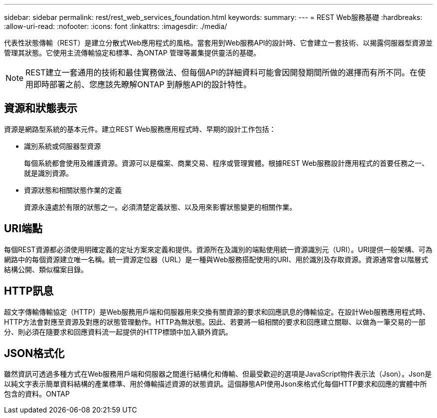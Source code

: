 ---
sidebar: sidebar 
permalink: rest/rest_web_services_foundation.html 
keywords:  
summary:  
---
= REST Web服務基礎
:hardbreaks:
:allow-uri-read: 
:nofooter: 
:icons: font
:linkattrs: 
:imagesdir: ./media/


[role="lead"]
代表性狀態傳輸（REST）是建立分散式Web應用程式的風格。當套用到Web服務API的設計時、它會建立一套技術、以揭露伺服器型資源並管理其狀態。它使用主流傳輸協定和標準、為ONTAP 管理等叢集提供靈活的基礎。


NOTE: REST建立一套通用的技術和最佳實務做法、但每個API的詳細資料可能會因開發期間所做的選擇而有所不同。在使用即時部署之前、您應該先瞭解ONTAP 到靜態API的設計特性。



== 資源和狀態表示

資源是網路型系統的基本元件。建立REST Web服務應用程式時、早期的設計工作包括：

* 識別系統或伺服器型資源
+
每個系統都會使用及維護資源。資源可以是檔案、商業交易、程序或管理實體。根據REST Web服務設計應用程式的首要任務之一、就是識別資源。

* 資源狀態和相關狀態作業的定義
+
資源永遠處於有限的狀態之一。必須清楚定義狀態、以及用來影響狀態變更的相關作業。





== URI端點

每個REST資源都必須使用明確定義的定址方案來定義和提供。資源所在及識別的端點使用統一資源識別元（URI）。URI提供一般架構、可為網路中的每個資源建立唯一名稱。統一資源定位器（URL）是一種與Web服務搭配使用的URI、用於識別及存取資源。資源通常會以階層式結構公開、類似檔案目錄。



== HTTP訊息

超文字傳輸傳輸協定（HTTP）是Web服務用戶端和伺服器用來交換有關資源的要求和回應訊息的傳輸協定。在設計Web服務應用程式時、HTTP方法會對應至資源及對應的狀態管理動作。HTTP為無狀態。因此、若要將一組相關的要求和回應建立關聯、以做為一筆交易的一部分、則必須在隨要求和回應資料流一起提供的HTTP標頭中加入額外資訊。



== JSON格式化

雖然資訊可透過多種方式在Web服務用戶端和伺服器之間進行結構化和傳輸、但最受歡迎的選項是JavaScript物件表示法（Json）。Json是以純文字表示簡單資料結構的產業標準、用於傳輸描述資源的狀態資訊。這個靜態API使用Json來格式化每個HTTP要求和回應的實體中所包含的資料。ONTAP
